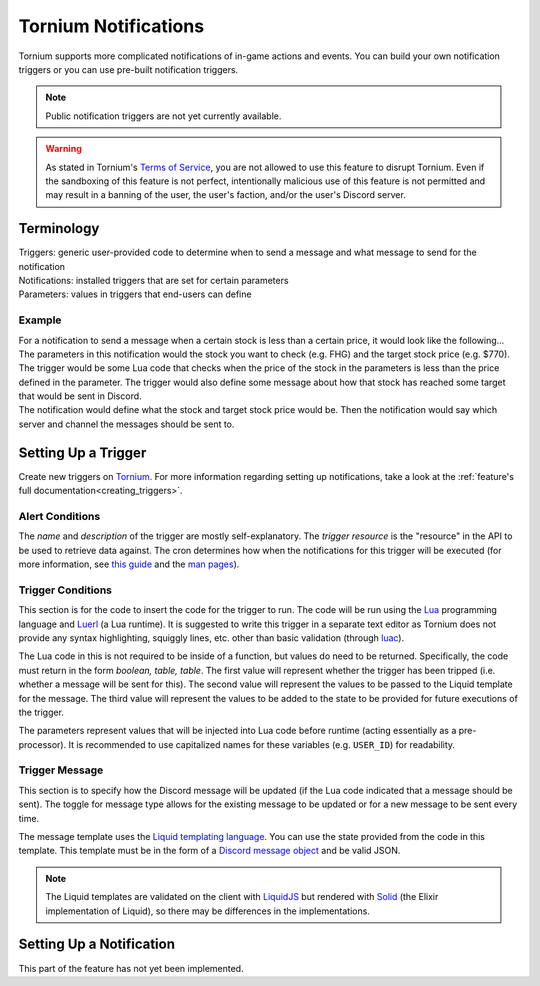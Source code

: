 .. _notifications_index:

Tornium Notifications
=====================
Tornium supports more complicated notifications of in-game actions and events. You can build your own notification triggers or you can use pre-built notification triggers.

.. note::
   Public notification triggers are not yet currently available.

.. warning::
   As stated in Tornium's `Terms of Service <https://tornium.com/terms>`_, you are not allowed to use this feature to disrupt Tornium. Even if the sandboxing of this feature is not perfect, intentionally malicious use of this feature is not permitted and may result in a banning of the user, the user's faction, and/or the user's Discord server.

Terminology
-----------
| Triggers: generic user-provided code to determine when to send a message and what message to send for the notification
| Notifications: installed triggers that are set for certain parameters
| Parameters: values in triggers that end-users can define

Example
~~~~~~~
| For a notification to send a message when a certain stock is less than a certain price, it would look like the following...

| The parameters in this notification would the stock you want to check (e.g. FHG) and the target stock price (e.g. $770).
| The trigger would be some Lua code that checks when the price of the stock in the parameters is less than the price defined in the parameter. The trigger would also define some message about how that stock has reached some target that would be sent in Discord.
| The notification would define what the stock and target stock price would be. Then the notification would say which server and channel the messages should be sent to.

Setting Up a Trigger
--------------------
Create new triggers on `Tornium <https://tornium.com/notification/trigger/create>`_. For more information regarding setting up notifications, take a look at the :ref:`feature's full documentation<creating_triggers>`.

Alert Conditions
~~~~~~~~~~~~~~~~
The *name* and *description* of the trigger are mostly self-explanatory. The *trigger resource* is the "resource" in the API to be used to retrieve data against. The cron determines how when the notifications for this trigger will be executed (for more information, see `this guide <https://crontab.guru/>`_ and the `man pages <https://www.man7.org/linux/man-pages/man5/crontab.5.html>`_).

Trigger Conditions
~~~~~~~~~~~~~~~~~~
This section is for the code to insert the code for the trigger to run. The code will be run using the `Lua <https://lua.org/>`_ programming language and `Luerl <https://luerl.org/>`_ (a Lua runtime). It is suggested to write this trigger in a separate text editor as Tornium does not provide any syntax highlighting, squiggly lines, etc. other than basic validation (through `luac <https://www.lua.org/manual/5.4/luac.html>`_).

The Lua code in this is not required to be inside of a function, but values do need to be returned. Specifically, the code must return in the form `boolean, table, table`. The first value will represent whether the trigger has been tripped (i.e. whether a message will be sent for this). The second value will represent the values to be passed to the Liquid template for the message. The third value will represent the values to be added to the state to be provided for future executions of the trigger.

The parameters represent values that will be injected into Lua code before runtime (acting essentially as a pre-processor). It is recommended to use capitalized names for these variables (e.g. ``USER_ID``) for readability.

Trigger Message
~~~~~~~~~~~~~~~
This section is to specify how the Discord message will be updated (if the Lua code indicated that a message should be sent). The toggle for message type allows for the existing message to be updated or for a new message to be sent every time.

The message template uses the `Liquid templating language <https://shopify.github.io/liquid/>`_. You can use the state provided from the code in this template. This template must be in the form of a `Discord message object <https://discord.com/developers/docs/resources/message#create-message>`_ and be valid JSON.

.. note::
   The Liquid templates are validated on the client with `LiquidJS <https://liquidjs.com/>`_ but rendered with `Solid <https://hexdocs.pm/solid/readme.html>`_ (the Elixir implementation of Liquid), so there may be differences in the implementations.

Setting Up a Notification
-------------------------
This part of the feature has not yet been implemented.
